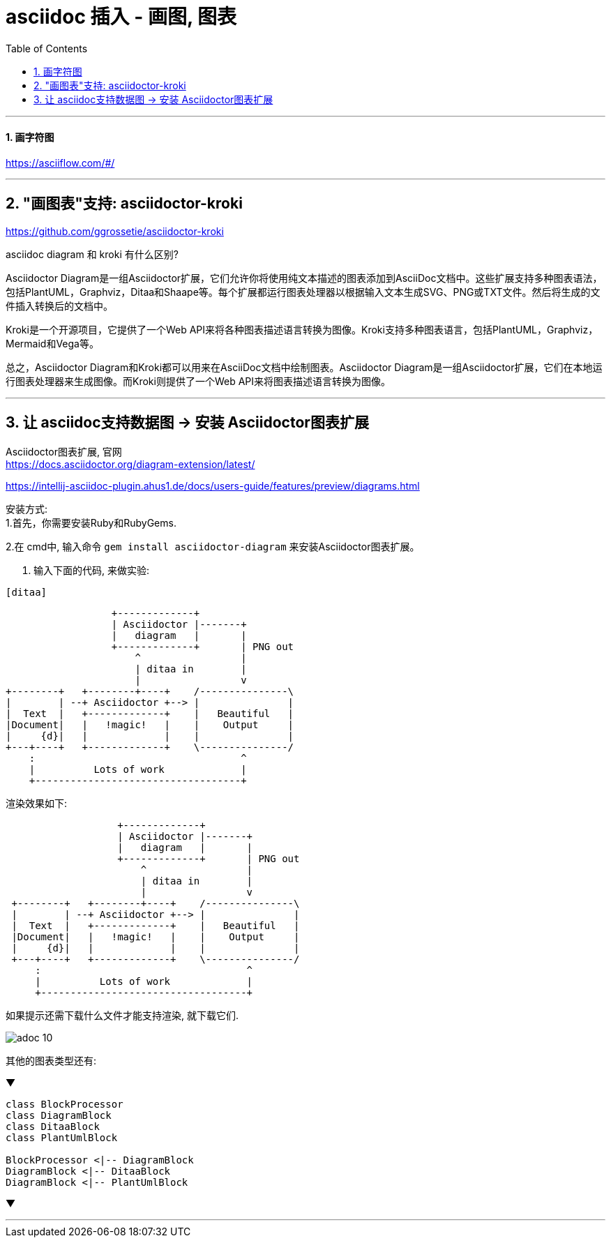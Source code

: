 
= asciidoc 插入 - 画图, 图表
:toc: left
:toclevels: 3
:sectnums:
:stylesheet: myAdocCss.css

'''

==== 画字符图

https://asciiflow.com/#/

'''




== "画图表"支持: asciidoctor-kroki


https://github.com/ggrossetie/asciidoctor-kroki

asciidoc diagram  和  kroki 有什么区别?


Asciidoctor Diagram是一组Asciidoctor扩展，它们允许你将使用纯文本描述的图表添加到AsciiDoc文档中。这些扩展支持多种图表语法，包括PlantUML，Graphviz，Ditaa和Shaape等。每个扩展都运行图表处理器以根据输入文本生成SVG、PNG或TXT文件。然后将生成的文件插入转换后的文档中。

Kroki是一个开源项目，它提供了一个Web API来将各种图表描述语言转换为图像。Kroki支持多种图表语言，包括PlantUML，Graphviz，Mermaid和Vega等。

总之，Asciidoctor Diagram和Kroki都可以用来在AsciiDoc文档中绘制图表。Asciidoctor Diagram是一组Asciidoctor扩展，它们在本地运行图表处理器来生成图像。而Kroki则提供了一个Web API来将图表描述语言转换为图像。





'''

== 让 asciidoc支持数据图 -> 安装  Asciidoctor图表扩展

Asciidoctor图表扩展, 官网 +
https://docs.asciidoctor.org/diagram-extension/latest/ +

https://intellij-asciidoc-plugin.ahus1.de/docs/users-guide/features/preview/diagrams.html +

安装方式: +
1.首先，你需要安装Ruby和RubyGems.

2.在 cmd中, 输入命令 `gem install asciidoctor-diagram` 来安装Asciidoctor图表扩展。

3. 输入下面的代码, 来做实验:
....
[ditaa]
....
                   +-------------+
                   | Asciidoctor |-------+
                   |   diagram   |       |
                   +-------------+       | PNG out
                       ^                 |
                       | ditaa in        |
                       |                 v
 +--------+   +--------+----+    /---------------\
 |        | --+ Asciidoctor +--> |               |
 |  Text  |   +-------------+    |   Beautiful   |
 |Document|   |   !magic!   |    |    Output     |
 |     {d}|   |             |    |               |
 +---+----+   +-------------+    \---------------/
     :                                   ^
     |          Lots of work             |
     +-----------------------------------+
....
....

渲染效果如下:

[ditaa]
....
                   +-------------+
                   | Asciidoctor |-------+
                   |   diagram   |       |
                   +-------------+       | PNG out
                       ^                 |
                       | ditaa in        |
                       |                 v
 +--------+   +--------+----+    /---------------\
 |        | --+ Asciidoctor +--> |               |
 |  Text  |   +-------------+    |   Beautiful   |
 |Document|   |   !magic!   |    |    Output     |
 |     {d}|   |             |    |               |
 +---+----+   +-------------+    \---------------/
     :                                   ^
     |          Lots of work             |
     +-----------------------------------+
....





如果提示还需下载什么文件才能支持渲染, 就下载它们.


image:../img_adoc,md,other/img_adoc/adoc_10.png[,]

其他的图表类型还有:

▼

[plantuml, target=diagram-classes, format=png]
....
class BlockProcessor
class DiagramBlock
class DitaaBlock
class PlantUmlBlock

BlockProcessor <|-- DiagramBlock
DiagramBlock <|-- DitaaBlock
DiagramBlock <|-- PlantUmlBlock
....

▼

'''



